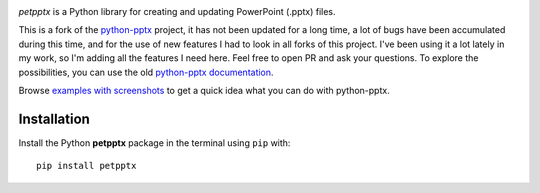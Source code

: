 .. image:: https://img.shields.io/pypi/pyversions/petpptx.svg
   :target: https://github.com/sedrew/petpptx
.. image:: https://img.shields.io/github/license/sedrew/petpptx.svg
   :target: https://github.com/sedrew/python-petpptx/blob/master/LICENSE
   
*petpptx* is a Python library for creating and updating PowerPoint (.pptx) files.

This is a fork of the `python-pptx`_ project, it has not been updated for a long time, a lot of bugs have been accumulated during this time, and for the use of new features I had to look in all forks of this project.
I've been using it a lot lately in my work, so I'm adding all the features I need here.
Feel free to open PR and ask your questions.
To explore the possibilities, you can use the old  `python-pptx documentation`_.

Browse `examples with screenshots`_ to get a quick idea what you can do with
python-pptx.

============
Installation
============

Install the Python **petpptx** package in the terminal using ``pip`` with::
 
 pip install petpptx

.. _`python-pptx`:
   https://github.com/scanny/python-pptx/

.. _`python-pptx documentation`:
   https://python-pptx.readthedocs.org/en/latest/

.. _`examples with screenshots`:
   https://python-pptx.readthedocs.org/en/latest/user/quickstart.html
